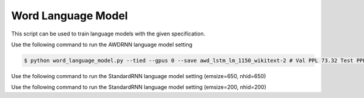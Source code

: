 Word Language Model
-------------------

This script can be used to train language models with the given specification.

Use the following command to run the AWDRNN language model setting

.. code-block:: bash

   $ python word_language_model.py --tied --gpus 0 --save awd_lstm_lm_1150_wikitext-2 # Val PPL 73.32 Test PPL 69.74

Use the following command to run the StandardRNN language model setting (emsize=650, nhid=650)

.. code-block:: bash
   $ python word_language_model.py --gpus 0 --emsize 650 --nhid 650 --nlayers 2 --lr 20 --epochs 750 --batch_size 20 --bptt 35 --dropout 0.5 --dropout_h 0 --dropout_i 0 --dropout_e 0 --weight_drop 0 --tied --wd 0 --alpha 0 --beta 0 --save standard_lstm_lm_650_wikitext-2 # Val PPL 98.96 Test PPL 93.90

Use the following command to run the StandardRNN language model setting (emsize=200, nhid=200)

.. code-block:: bash
   $ python word_language_model.py --gpus 0 --emsize 200 --nhid 200 --nlayers 2 --lr 20 --epochs 750 --batch_size 20 --bptt 35 --dropout 0.2 --dropout_h 0 --dropout_i 0 --dropout_e 0 --weight_drop 0 --tied --wd 0 --alpha 0 --beta 0 --save standard_lstm_lm_200_wikitext # Val PPL 108.25 Test PPL 102.26